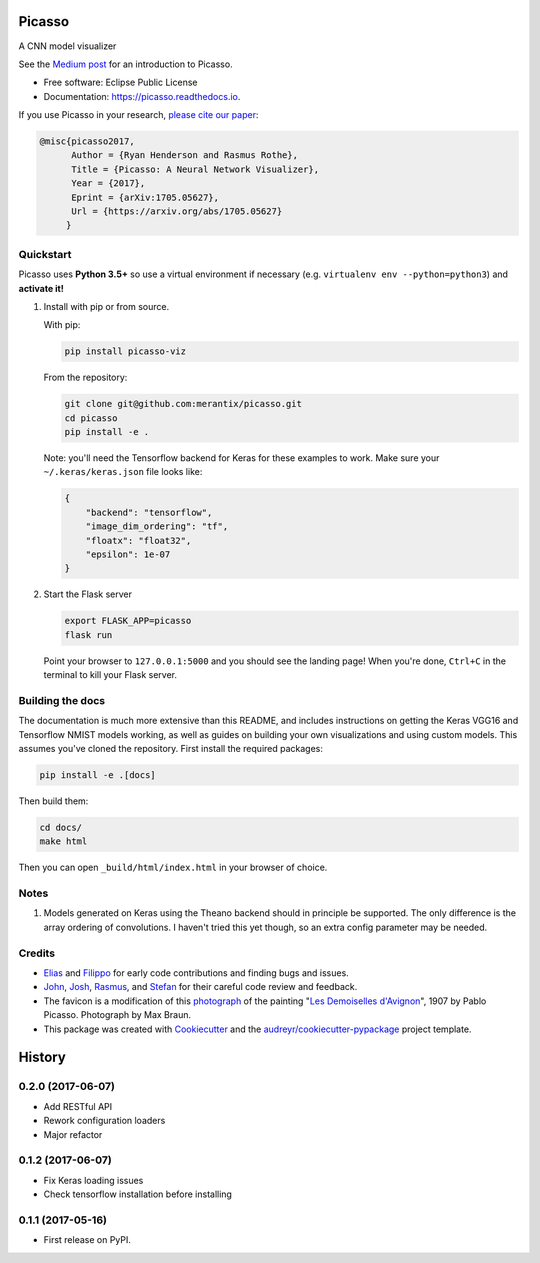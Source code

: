 ===============================
Picasso
===============================


.. image:: https://img.shields.io/pypi/v/picasso-viz.svg
        :target: https://pypi.python.org/pypi/picasso-viz

.. image:: https://img.shields.io/travis/merantix/picasso.svg
        :target: https://travis-ci.org/merantix/picasso

.. image:: https://readthedocs.org/projects/picasso/badge/?version=latest
        :target: https://picasso.readthedocs.io/en/latest/?badge=latest
        :alt: Documentation Status

.. image:: https://img.shields.io/codecov/c/github/merantix/picasso/master.svg   
        :target: https://codecov.io/github/merantix/picasso?branch=master


A CNN model visualizer

See the `Medium post`_ for an introduction to Picasso.

* Free software: Eclipse Public License
* Documentation: https://picasso.readthedocs.io.

If you use Picasso in your research, `please cite our paper`_:

.. code::

        @misc{picasso2017,
              Author = {Ryan Henderson and Rasmus Rothe},
              Title = {Picasso: A Neural Network Visualizer},
              Year = {2017},
              Eprint = {arXiv:1705.05627},
              Url = {https://arxiv.org/abs/1705.05627}
             }

Quickstart
----------

Picasso uses **Python 3.5+** so use a virtual environment if necessary (e.g. ``virtualenv env --python=python3``) and **activate it!**

#. Install with pip or from source.

   With pip:

   .. code::

        pip install picasso-viz

   From the repository:

   .. code::

        git clone git@github.com:merantix/picasso.git
        cd picasso
        pip install -e .

   Note: you'll need the Tensorflow backend for Keras for these examples to work.  Make sure your ``~/.keras/keras.json`` file looks like:

   .. code::

        {
            "backend": "tensorflow",
            "image_dim_ordering": "tf",
            "floatx": "float32",
            "epsilon": 1e-07
        }

#. Start the Flask server

   .. code::

        export FLASK_APP=picasso
        flask run

   Point your browser to ``127.0.0.1:5000`` and you should see the landing page!  When you're done, ``Ctrl+C`` in the terminal to kill your Flask server.

Building the docs
-----------------

The documentation is much more extensive than this README, and includes instructions on getting the Keras VGG16 and Tensorflow NMIST models working, as well as guides on building your own visualizations and using custom models. This assumes you've cloned the repository. First install the required packages:

.. code::

    pip install -e .[docs]

Then build them:

.. code::

    cd docs/
    make html

Then you can open ``_build/html/index.html`` in your browser of choice.

Notes
---------
#. Models generated on Keras using the Theano backend should in principle be supported.  The only difference is the array ordering of convolutions.  I haven't tried this yet though, so an extra config parameter may be needed.

Credits
---------
* Elias_ and Filippo_ for early code contributions and finding bugs and issues.
* John_, Josh_, Rasmus_, and Stefan_ for their careful code review and feedback.
* The favicon is a modification of this photograph_ of the painting "`Les Demoiselles d'Avignon`_", 1907 by Pablo Picasso. Photograph by Max Braun.
* This package was created with Cookiecutter_ and the `audreyr/cookiecutter-pypackage`_ project template.

.. _Cookiecutter: https://github.com/audreyr/cookiecutter
.. _`audreyr/cookiecutter-pypackage`: https://github.com/audreyr/cookiecutter-pypackage
.. _photograph: https://www.flickr.com/photos/maxbraun/4045020694
.. _`Les Demoiselles d'Avignon`: https://en.wikipedia.org/wiki/Les_Demoiselles_d%27Avignon
.. _Elias: https://github.com/Sylvus
.. _Filippo: https://github.com/scopelf
.. _John: https://github.com/JohnMcSpedon
.. _Josh: https://github.com/jwayne
.. _Rasmus: https://github.com/rrothe
.. _Stefan: https://github.com/knub
.. _`Medium post`: https://medium.com/merantix/picasso-a-free-open-source-visualizer-for-cnns-d8ed3a35cfc5
.. _`please cite our paper`: https://arxiv.org/abs/1705.05627


=======
History
=======

0.2.0 (2017-06-07)
------------------

* Add RESTful API

* Rework configuration loaders

* Major refactor

0.1.2 (2017-06-07)
------------------

* Fix Keras loading issues

* Check tensorflow installation before installing

0.1.1 (2017-05-16)
------------------

* First release on PyPI.


